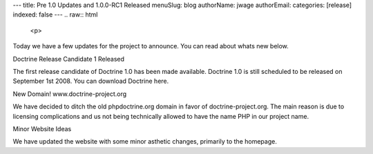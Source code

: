 ---
title: Pre 1.0 Updates and 1.0.0-RC1 Released
menuSlug: blog
authorName: jwage 
authorEmail: 
categories: [release]
indexed: false
---
.. raw:: html

   <p>
   
Today we have a few updates for the project to announce. You can
read about whats new below.

.. raw:: html

   </p><p>
   
Doctrine Release Candidate 1 Released

.. raw:: html

   </p><p>
   
The first release candidate of Doctrine 1.0 has been made
available. Doctrine 1.0 is still scheduled to be released on
September 1st 2008. You can download Doctrine here.

.. raw:: html

   </p><p>
   
New Domain! www.doctrine-project.org

.. raw:: html

   </p><p>
   
We have decided to ditch the old phpdoctrine.org domain in favor of
doctrine-project.org. The main reason is due to licensing
complications and us not being technically allowed to have the name
PHP in our project name.

.. raw:: html

   </p><p>
   
Minor Website Ideas

.. raw:: html

   </p><p>
   
We have updated the website with some minor asthetic changes,
primarily to the homepage.

.. raw:: html

   </p>
